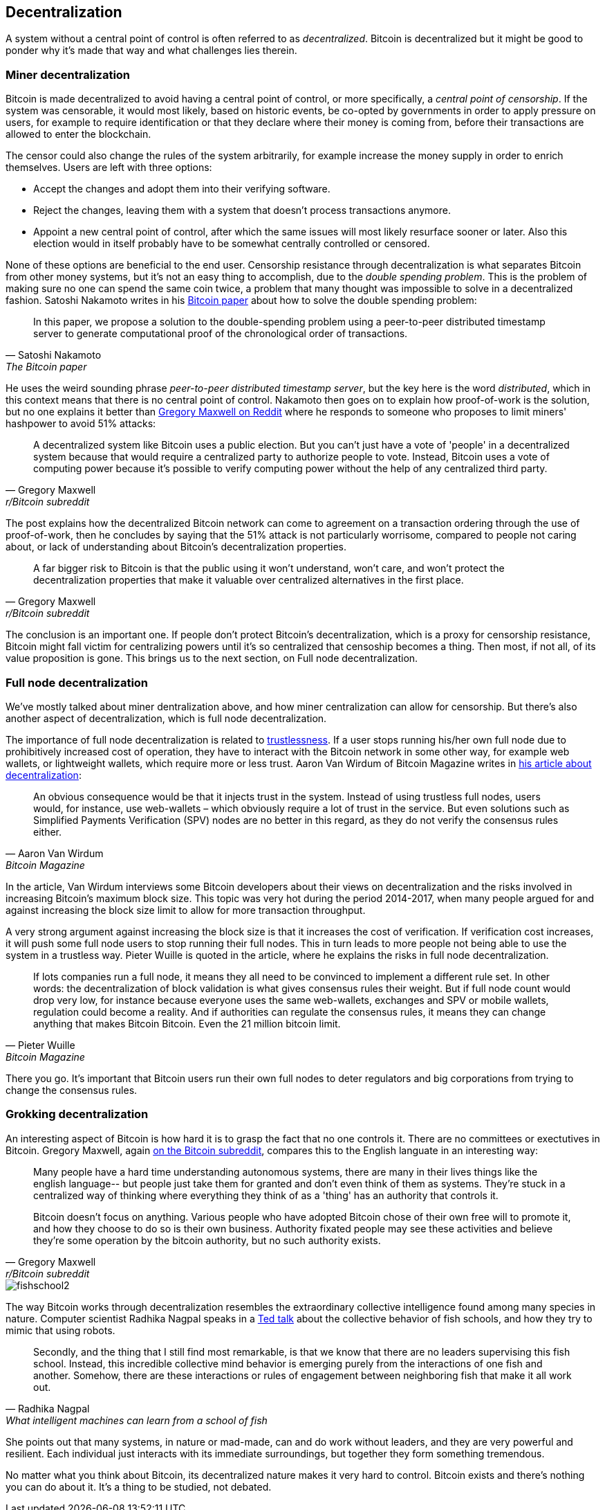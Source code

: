== Decentralization

A system without a central point of control is often referred to as
_decentralized_. Bitcoin is decentralized but it might be good to
ponder why it's made that way and what challenges lies
therein.

=== Miner decentralization

Bitcoin is made decentralized to avoid having a central point of
control, or more specifically, a _central point of censorship_. If the
system was censorable, it would most likely, based on historic events,
be co-opted by governments in order to apply pressure on users, for
example to require identification or that they declare where their
money is coming from, before their transactions are allowed to enter
the blockchain.

The censor could also change the rules of the system arbitrarily, for
example increase the money supply in order to enrich themselves. Users
are left with three options:

* Accept the changes and adopt them into their verifying software.
* Reject the changes, leaving them with a system that doesn't process
transactions anymore.
* Appoint a new central point of control, after which the same issues
  will most likely resurface sooner or later. Also this election would
  in itself probably have to be somewhat centrally controlled or
  censored.

None of these options are beneficial to the end user. Censorship
resistance through decentralization is what separates Bitcoin from
other money systems, but it's not an easy thing to accomplish, due to
the _double spending problem_. This is the problem of making sure no
one can spend the same coin twice, a problem that many thought was
impossible to solve in a decentralized fashion. Satoshi Nakamoto
writes in his https://bitcoin.org/bitcoin.pdf[Bitcoin paper] about how
to solve the double spending problem:

[quote, Satoshi Nakamoto, The Bitcoin paper]
____
In this paper, we propose a solution to the double-spending problem
using a peer-to-peer distributed timestamp server to generate
computational proof of the chronological order of transactions.
____

He uses the weird sounding phrase _peer-to-peer distributed timestamp
server_, but the key here is the word _distributed_, which in this
context means that there is no central point of control. Nakamoto then
goes on to explain how proof-of-work is the solution, but no one
explains it better than
https://www.reddit.com/r/Bitcoin/comments/ddddfl/question_on_the_vulnerability_of_bitcoin/f2g9e7b/[Gregory
Maxwell on Reddit] where he responds to someone who proposes to limit
miners' hashpower to avoid 51% attacks:

[quote, Gregory Maxwell, r/Bitcoin subreddit]
____
A decentralized system like Bitcoin uses a public election. But you
can't just have a vote of 'people' in a decentralized system because
that would require a centralized party to authorize people to
vote. Instead, Bitcoin uses a vote of computing power because it's
possible to verify computing power without the help of any centralized
third party.
____

The post explains how the decentralized Bitcoin network can come to
agreement on a transaction ordering through the use of proof-of-work,
then he concludes by saying that the 51% attack is not particularly
worrisome, compared to people not caring about, or lack of
understanding about Bitcoin's decentralization properties.

[quote, Gregory Maxwell, r/Bitcoin subreddit]
____
A far bigger risk to Bitcoin is that the public using it won't
understand, won't care, and won't protect the decentralization
properties that make it valuable over centralized alternatives in the
first place.
____

The conclusion is an important one. If people don't protect Bitcoin's
decentralization, which is a proxy for censorship resistance, Bitcoin
might fall victim for centralizing powers until it's so centralized
that censoship becomes a thing. Then most, if not all, of its value
proposition is gone. This brings us to the next section, on Full node
decentralization.

=== Full node decentralization

We've mostly talked about miner dentralization above, and how miner
centralization can allow for censorship. But there's also another
aspect of decentralization, which is full node decentralization.

The importance of full node decentralization is related to
<<trustlessness, trustlessness>>. If a user stops running his/her own
full node due to prohibitively increased cost of operation, they have
to interact with the Bitcoin network in some other way, for example
web wallets, or lightweight wallets, which require more or less
trust. Aaron Van Wirdum of Bitcoin Magazine writes in
https://bitcoinmagazine.com/technical/decentralist-perspective-bitcoin-might-need-small-blocks-1442090446[his
article about decentralization]:

[quote, Aaron Van Wirdum, Bitcoin Magazine]
____
An obvious consequence would be that it injects trust in the
system. Instead of using trustless full nodes, users would, for
instance, use web-wallets – which obviously require a lot of trust in
the service. But even solutions such as Simplified Payments
Verification (SPV) nodes are no better in this regard, as they do not
verify the consensus rules either.
____

In the article, Van Wirdum interviews some Bitcoin developers about
their views on decentralization and the risks involved in increasing
Bitcoin's maximum block size. This topic was very hot during the
period 2014-2017, when many people argued for and against increasing
the block size limit to allow for more transaction throughput.

A very strong argument against increasing the block size is that it
increases the cost of verification. If verification cost increases, it
will push some full node users to stop running their full nodes. This
in turn leads to more people not being able to use the system in a
trustless way. Pieter Wuille is quoted in the article, where he
explains the risks in full node decentralization.

[quote, Pieter Wuille, Bitcoin Magazine]
____
If lots companies run a full node, it means they all need to be
convinced to implement a different rule set. In other words: the
decentralization of block validation is what gives consensus rules
their weight. But if full node count would drop very low, for instance
because everyone uses the same web-wallets, exchanges and SPV or
mobile wallets, regulation could become a reality. And if authorities
can regulate the consensus rules, it means they can change anything
that makes Bitcoin Bitcoin. Even the 21 million bitcoin limit.
____

There you go. It's important that Bitcoin users run their own full
nodes to deter regulators and big corporations from trying to change
the consensus rules.

=== Grokking decentralization

An interesting aspect of Bitcoin is how hard it is to grasp the fact
that no one controls it. There are no committees or exectutives in
Bitcoin. Gregory Maxwell, again
https://www.reddit.com/r/Bitcoin/comments/s82t2n/comment/htdte7w/?utm_source=share&utm_medium=web2x&context=3[on
the Bitcoin subreddit], compares this to the English languate in an
interesting way:

[quote, Gregory Maxwell, r/Bitcoin subreddit]
____
Many people have a hard time understanding autonomous systems, there
are many in their lives things like the english language-- but people
just take them for granted and don't even think of them as
systems. They're stuck in a centralized way of thinking where
everything they think of as a 'thing' has an authority that
controls it.

Bitcoin doesn't focus on anything. Various people who have adopted
Bitcoin chose of their own free will to promote it, and how they
choose to do so is their own business. Authority fixated people may
see these activities and believe they're some operation by the bitcoin
authority, but no such authority exists.
____

[.right.half-width.thumb]
image::fishschool2.jpeg[]

The way Bitcoin works through decentralization resembles the
extraordinary collective intelligence found among many species in
nature. Computer scientist Radhika Nagpal speaks in a
https://www.ted.com/talks/radhika_nagpal_what_intelligent_machines_can_learn_from_a_school_of_fish[Ted
talk] about the collective behavior of fish schools, and how they try
to mimic that using robots.

[quote, Radhika Nagpal, What intelligent machines can learn from a school of fish]
____
Secondly, and the thing that I still find most remarkable, is that we
know that there are no leaders supervising this fish school. Instead,
this incredible collective mind behavior is emerging purely from the
interactions of one fish and another. Somehow, there are these
interactions or rules of engagement between neighboring fish that make
it all work out.
____

She points out that many systems, in nature or mad-made, can and do
work without leaders, and they are very powerful and resilient. Each
individual just interacts with its immediate surroundings, but
together they form something tremendous.

No matter what you think about Bitcoin, its decentralized nature makes
it very hard to control. Bitcoin exists and there's nothing you can do
about it. It's a thing to be studied, not debated.
